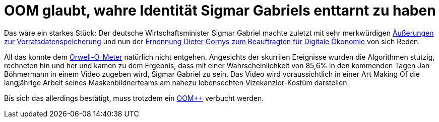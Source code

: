 = OOM glaubt, wahre Identität Sigmar Gabriels enttarnt zu haben

Das wäre ein starkes Stück: Der deutsche Wirtschaftsminister Sigmar Gabriel machte zuletzt mit sehr merkwürdigen http://www.spiegel.de/politik/deutschland/vorratsdatenspeicherung-sigmar-gabriel-von-juso-chefin-kritisiert-a-1023764.html[Äußerungen zur Vorratsdatenspeicherung] und nun der https://netzpolitik.org/2015/bmwi-lobbyist-der-musikindustrie-wird-beauftragter-fuer-digitale-oekonomie/[Ernennung Dieter Gornys zum Beauftragten für Digitale Ökonomie] von sich Reden.

All das konnte dem http://dasweissschesammelsurium.de/OOM.html[Orwell-O-Meter] natürlich nicht entgehen. Angesichts der skurrilen Ereignisse wurden die Algorithmen stutzig, rechneten hin und her und kamen zu dem Ergebnis, dass mit einer Wahrscheinlichkeit von 85,6% in den kommenden Tagen Jan Böhmermann in einem Video zugeben wird, Sigmar Gabriel zu sein. Das Video wird voraussichtlich in einer Art Making Of die langjährige Arbeit seines Maskenbildnerteams am nahezu lebensechten Vizekanzler-Kostüm darstellen.

Bis sich das allerdings bestätigt, muss trotzdem ein http://dasweissschesammelsurium.de/OOM.html[OOM++] verbucht werden.